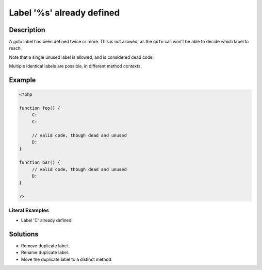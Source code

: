 .. _label-'%s'-already-defined:

Label '%s' already defined
--------------------------
 
.. meta::
	:description:
		Label '%s' already defined: A goto label has been defined twice or more.
	:og:image: https://php-changed-behaviors.readthedocs.io/en/latest/_static/logo.png
	:og:type: article
	:og:title: Label &#039;%s&#039; already defined
	:og:description: A goto label has been defined twice or more
	:og:url: https://php-errors.readthedocs.io/en/latest/messages/label-%27%25s%27-already-defined.html
	:og:locale: en
	:twitter:card: summary_large_image
	:twitter:site: @exakat
	:twitter:title: Label '%s' already defined
	:twitter:description: Label '%s' already defined: A goto label has been defined twice or more
	:twitter:creator: @exakat
	:twitter:image:src: https://php-changed-behaviors.readthedocs.io/en/latest/_static/logo.png

.. raw:: html

	<script type="application/ld+json">{"@context":"https:\/\/schema.org","@graph":[{"@type":"WebPage","@id":"https:\/\/php-errors.readthedocs.io\/en\/latest\/tips\/label-'%s'-already-defined.html","url":"https:\/\/php-errors.readthedocs.io\/en\/latest\/tips\/label-'%s'-already-defined.html","name":"Label '%s' already defined","isPartOf":{"@id":"https:\/\/www.exakat.io\/"},"datePublished":"Mon, 11 Nov 2024 21:42:05 +0000","dateModified":"Mon, 11 Nov 2024 21:42:05 +0000","description":"A goto label has been defined twice or more","inLanguage":"en-US","potentialAction":[{"@type":"ReadAction","target":["https:\/\/php-tips.readthedocs.io\/en\/latest\/tips\/label-'%s'-already-defined.html"]}]},{"@type":"WebSite","@id":"https:\/\/www.exakat.io\/","url":"https:\/\/www.exakat.io\/","name":"Exakat","description":"Smart PHP static analysis","inLanguage":"en-US"}]}</script>

Description
___________
 
A goto label has been defined twice or more. This is not allowed, as the ``goto`` call won't be able to decide which label to reach. 

Note that a single unused label is allowed, and is considered dead code. 

Multiple identical labels are possible, in different method contexts.


Example
_______

.. code-block:: php

   <?php
   
   function foo() {
   	C:
   	C:
   	
   	// valid code, though dead and unused
   	D: 
   }
   
   function bar() {
   	// valid code, though dead and unused
   	D: 
   }
   
   ?>


Literal Examples
****************
+ Label 'C' already defined

Solutions
_________

+ Remove duplicate label.
+ Rename duplicate label.
+ Move the duplicate label to a distinct method.
